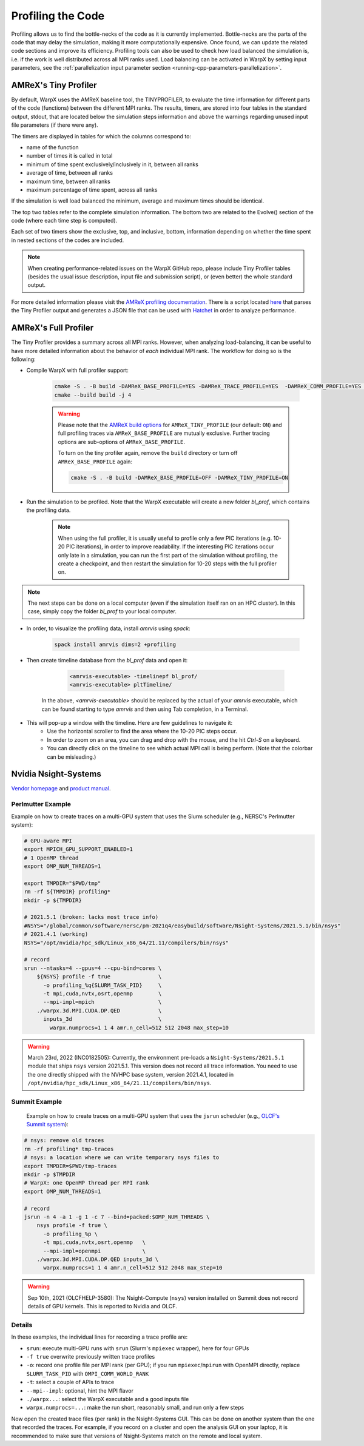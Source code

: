 .. _developers-profiling:

Profiling the Code
==================

Profiling allows us to find the bottle-necks of the code as it is currently implemented.
Bottle-necks are the parts of the code that may delay the simulation, making it more computationally expensive.
Once found, we can update the related code sections and improve its efficiency.
Profiling tools can also be used to check how load balanced the simulation is, i.e. if the work is well distributed across all MPI ranks used.
Load balancing can be activated in WarpX by setting input parameters, see the :ref:`parallelization input parameter section <running-cpp-parameters-parallelization>`.

.. _developers-profiling-tiny-profiler:

AMReX's Tiny Profiler
---------------------

By default, WarpX uses the AMReX baseline tool, the TINYPROFILER, to evaluate the time information for different parts of the code (functions) between the different MPI ranks.
The results, timers, are stored into four tables in the standard output, stdout, that are located below the simulation steps information and above the warnings regarding unused input file parameters (if there were any).

The timers are displayed in tables for which the columns correspond to:

* name of the function
* number of times it is called in total
* minimum of time spent exclusively/inclusively in it, between all ranks
* average of time, between all ranks
* maximum time, between all ranks
* maximum percentage of time spent, across all ranks

If the simulation is well load balanced the minimum, average and maximum times should be identical.

The top two tables refer to the complete simulation information.
The bottom two are related to the Evolve() section of the code (where each time step is computed).

Each set of two timers show the exclusive, top, and inclusive, bottom, information depending on whether the time spent in nested sections of the codes are included.

.. note::

   When creating performance-related issues on the WarpX GitHub repo, please include Tiny Profiler tables (besides the usual issue description, input file and submission script), or (even better) the whole standard output.

For more detailed information please visit the `AMReX profiling documentation <https://amrex-codes.github.io/amrex/docs_html/AMReX_Profiling_Tools_Chapter.html>`__.
There is a script located `here <https://github.com/AMReX-Codes/amrex/tree/development/Tools/TinyProfileParser>`__ that parses the Tiny Profiler output and generates a JSON file that can be used with `Hatchet <https://hatchet.readthedocs.io/en/latest/>`__ in order to analyze performance.

AMReX's Full Profiler
---------------------

The Tiny Profiler provides a summary across all MPI ranks. However, when analyzing
load-balancing, it can be useful to have more detailed information about the
behavior of *each* individual MPI rank. The workflow for doing so is the following:

- Compile WarpX with full profiler support:

    .. code-block:: bash

       cmake -S . -B build -DAMReX_BASE_PROFILE=YES -DAMReX_TRACE_PROFILE=YES  -DAMReX_COMM_PROFILE=YES -DAMReX_TINY_PROFILE=OFF
       cmake --build build -j 4

    .. warning::

        Please note that the `AMReX build options <https://amrex-codes.github.io/amrex/docs_html/BuildingAMReX.html#customization-options>`__ for ``AMReX_TINY_PROFILE`` (our default: ``ON``) and full profiling traces via ``AMReX_BASE_PROFILE`` are mutually exclusive.
        Further tracing options are sub-options of ``AMReX_BASE_PROFILE``.

        To turn on the tiny profiler again, remove the ``build`` directory or turn off ``AMReX_BASE_PROFILE`` again:

        .. code-block:: bash

            cmake -S . -B build -DAMReX_BASE_PROFILE=OFF -DAMReX_TINY_PROFILE=ON

- Run the simulation to be profiled. Note that the WarpX executable will create
  a new folder `bl_prof`, which contains the profiling data.

    .. note::

        When using the full profiler, it is usually useful to profile only
        a few PIC iterations (e.g. 10-20 PIC iterations), in order to improve
        readability. If the interesting PIC iterations occur only late in a
        simulation, you can run the first part of the simulation without
        profiling, the create a checkpoint, and then restart the simulation for
        10-20 steps with the full profiler on.

.. note::

    The next steps can be done on a local computer (even if
    the simulation itself ran on an HPC cluster). In this
    case, simply copy the folder `bl_prof` to your local computer.

- In order, to visualize the profiling data, install `amrvis` using `spack`:

    .. code-block:: bash

        spack install amrvis dims=2 +profiling

- Then create timeline database from the `bl_prof` data and open it:

    .. code-block:: bash

        <amrvis-executable> -timelinepf bl_prof/
        <amrvis-executable> pltTimeline/

   In the above, `<amrvis-executable>` should be replaced by the actual of your
   `amrvis` executable, which can be found starting to type `amrvis` and then
   using Tab completion, in a Terminal.

- This will pop-up a window with the timeline. Here are few guidelines to navigate it:
    - Use the horizontal scroller to find the area where the 10-20 PIC steps occur.
    - In order to zoom on an area, you can drag and drop with the mouse, and the hit `Ctrl-S` on a keyboard.
    - You can directly click on the timeline to see which actual MPI call is being perform. (Note that the colorbar can be misleading.)

.. _developers-profiling-nsight-systems:

Nvidia Nsight-Systems
---------------------

`Vendor homepage <https://developer.nvidia.com/nsight-systems>`__ and `product manual <https://docs.nvidia.com/nsight-systems/>`__.


Perlmutter Example
""""""""""""""""""

Example on how to create traces on a multi-GPU system that uses the Slurm scheduler (e.g., NERSC's Perlmutter system):

.. code-block:: bash

   # GPU-aware MPI
   export MPICH_GPU_SUPPORT_ENABLED=1
   # 1 OpenMP thread
   export OMP_NUM_THREADS=1

   export TMPDIR="$PWD/tmp"
   rm -rf ${TMPDIR} profiling*
   mkdir -p ${TMPDIR}

   # 2021.5.1 (broken: lacks most trace info)
   #NSYS="/global/common/software/nersc/pm-2021q4/easybuild/software/Nsight-Systems/2021.5.1/bin/nsys"
   # 2021.4.1 (working)
   NSYS="/opt/nvidia/hpc_sdk/Linux_x86_64/21.11/compilers/bin/nsys"

   # record
   srun --ntasks=4 --gpus=4 --cpu-bind=cores \
       ${NSYS} profile -f true               \
         -o profiling_%q{SLURM_TASK_PID}     \
         -t mpi,cuda,nvtx,osrt,openmp        \
         --mpi-impl=mpich                    \
       ./warpx.3d.MPI.CUDA.DP.QED            \
         inputs_3d                           \
           warpx.numprocs=1 1 4 amr.n_cell=512 512 2048 max_step=10

.. warning::

   March 23rd, 2022 (INC0182505):
   Currently, the environment pre-loads a ``Nsight-Systems/2021.5.1`` module that ships ``nsys`` version 2021.5.1.
   This version does not record all trace information.
   You need to use the one directly shipped with the NVHPC base system, version 2021.4.1, located in ``/opt/nvidia/hpc_sdk/Linux_x86_64/21.11/compilers/bin/nsys``.


Summit Example
""""""""""""""

 Example on how to create traces on a multi-GPU system that uses the ``jsrun`` scheduler (e.g., `OLCF's Summit system <https://docs.olcf.ornl.gov/systems/summit_user_guide.html#optimizing-and-profiling>`__):

.. code-block:: bash

    # nsys: remove old traces
    rm -rf profiling* tmp-traces
    # nsys: a location where we can write temporary nsys files to
    export TMPDIR=$PWD/tmp-traces
    mkdir -p $TMPDIR
    # WarpX: one OpenMP thread per MPI rank
    export OMP_NUM_THREADS=1

    # record
    jsrun -n 4 -a 1 -g 1 -c 7 --bind=packed:$OMP_NUM_THREADS \
        nsys profile -f true \
          -o profiling_%p \
          -t mpi,cuda,nvtx,osrt,openmp   \
          --mpi-impl=openmpi             \
        ./warpx.3d.MPI.CUDA.DP.QED inputs_3d \
          warpx.numprocs=1 1 4 amr.n_cell=512 512 2048 max_step=10

.. warning::

   Sep 10th, 2021 (OLCFHELP-3580):
   The Nsight-Compute (``nsys``) version installed on Summit does not record details of GPU kernels.
   This is reported to Nvidia and OLCF.

Details
"""""""

In these examples, the individual lines for recording a trace profile are:

* ``srun``: execute multi-GPU runs with ``srun`` (Slurm's ``mpiexec`` wrapper), here for four GPUs
* ``-f true`` overwrite previously written trace profiles
* ``-o``: record one profile file per MPI rank (per GPU); if you run ``mpiexec``/``mpirun`` with OpenMPI directly, replace ``SLURM_TASK_PID`` with ``OMPI_COMM_WORLD_RANK``
* ``-t``: select a couple of APIs to trace
* ``--mpi--impl``: optional, hint the MPI flavor
* ``./warpx...``: select the WarpX executable and a good inputs file
* ``warpx.numprocs=...``: make the run short, reasonably small, and run only a few steps

Now open the created trace files (per rank) in the Nsight-Systems GUI.
This can be done on another system than the one that recorded the traces.
For example, if you record on a cluster and open the analysis GUI on your laptop, it is recommended to make sure that versions of Nsight-Systems match on the remote and local system.
